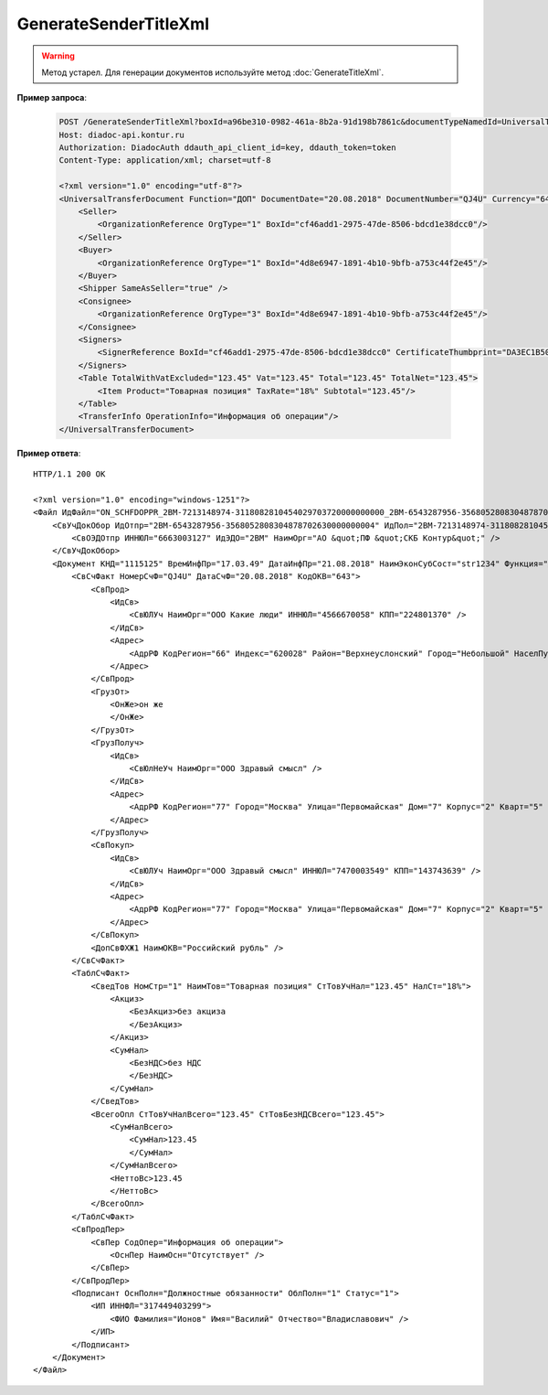 GenerateSenderTitleXml
======================

.. warning::
	Метод устарел. Для генерации документов используйте метод :doc:`GenerateTitleXml`.

.. http:post:: /GenerateSenderTitleXml

	:queryparam boxId: идентификатор ящика организации.
	:queryparam documentTypeNamedId: уникальный строковый идентификатор типа документа.
	:queryparam documentFunction:  строковый идентификатор функции, уникальный в рамках типа документа.
	:queryparam documentVersion: строковый идентификатор версии, уникальный в рамках функции типа документа.
	:queryparam disableValidation:  отключение валидации полученного Xml документа по XSD-схеме данного типа документа. Необязательный параметр.
	:queryparam editingSettingId: идентификатор настройки редактирования содержимого документа. Необязательный параметр. Если указан, то валидация сгенерированного файла будет выполняться по XSD-схеме, соответствующей данной настройке редактирования. Например, это означает, что если настройка редактирования позволяет не указывать какой-либо атрибут, то с помощью данного метода возможно сгенерировать xml-файл, в котором будет отсутствовать данный атрибут. При этом валидация будет осуществлятся так, как если бы данный атрибут был опциональным по XSD-схеме.

	:requestheader Authorization: данные, необходимые для :doc:`авторизации <../Authorization>`.

	:request Body: Тело запроса должно содержать заполненный XML-файл, соответствующий XSD-схеме контракта для генерации титула отправителя данного типа документа. XSD-схема контракта, необходимого для генерации титула, может быть получена с помощью ссылки, доступной в поле *UserDataXsdUrl* контракта :doc:`DocumentTitle <../proto/DocumentTypeDescription>`, который можно получить с помощью метода :doc:`GetDocumentTypes`.
	
	:statuscode 200: операция успешно завершена.
	:statuscode 400: данные в запросе имеют неверный формат или отсутствуют обязательные параметры.
	:statuscode 401: в запросе отсутствует HTTP-заголовок ``Authorization`` или в этом заголовке содержатся некорректные авторизационные данные.
	:statuscode 402: у организации с указанным идентификатором ``boxId`` закончилась подписка на API.
	:statuscode 403: у пользователя нет прав для работы с указанным типом документа.
	:statuscode 405: используется неподходящий HTTP-метод.
	:statuscode 500: при обработке запроса возникла непредвиденная ошибка.

	:responseheader Content-Disposition: имя файла сгенерированного титула.
	
	:response Body: Тело ответа содержит сгенерированный XML-файл титула отправителя, построенный на основании данных из запроса. Файл изготавливается в соответствии с XSD-схемой соответствующего типа документа.
	
**Пример запроса**:

    .. sourcecode:: http

        POST /GenerateSenderTitleXml?boxId=a96be310-0982-461a-8b2a-91d198b7861c&documentTypeNamedId=UniversalTransferDocument&documentFunction=ДОП&documentVersion=utd_05_01_04 HTTP/1.1
        Host: diadoc-api.kontur.ru
        Authorization: DiadocAuth ddauth_api_client_id=key, ddauth_token=token
        Content-Type: application/xml; charset=utf-8

        <?xml version="1.0" encoding="utf-8"?>
        <UniversalTransferDocument Function="ДОП" DocumentDate="20.08.2018" DocumentNumber="QJ4U" Currency="643" DocumentCreator="str1234">
            <Seller>
                <OrganizationReference OrgType="1" BoxId="cf46add1-2975-47de-8506-bdcd1e38dcc0"/>
            </Seller>
            <Buyer>
                <OrganizationReference OrgType="1" BoxId="4d8e6947-1891-4b10-9bfb-a753c44f2e45"/>
            </Buyer>
            <Shipper SameAsSeller="true" />
            <Consignee>
                <OrganizationReference OrgType="3" BoxId="4d8e6947-1891-4b10-9bfb-a753c44f2e45"/>
            </Consignee>
            <Signers>
                <SignerReference BoxId="cf46add1-2975-47de-8506-bdcd1e38dcc0" CertificateThumbprint="DA3EC1B5045FE646A06C84B8D6A0E654FCB32A46"/>
            </Signers>
            <Table TotalWithVatExcluded="123.45" Vat="123.45" Total="123.45" TotalNet="123.45">
                <Item Product="Товарная позиция" TaxRate="18%" Subtotal="123.45"/>
            </Table>
            <TransferInfo OperationInfo="Информация об операции"/>
        </UniversalTransferDocument>

**Пример ответа**:

::

    HTTP/1.1 200 OK

    <?xml version="1.0" encoding="windows-1251"?>
    <Файл ИдФайл="ON_SCHFDOPPR_2BM-7213148974-3118082810454029703720000000000_2BM-6543287956-3568052808304878702630000000004_20180821_7dc509d6-f11c-4b73-a7dd-db2e489d8303" ВерсФорм="5.01" ВерсПрог="Diadoc 1.0">
        <СвУчДокОбор ИдОтпр="2BM-6543287956-3568052808304878702630000000004" ИдПол="2BM-7213148974-3118082810454029703720000000000">
            <СвОЭДОтпр ИННЮЛ="6663003127" ИдЭДО="2BM" НаимОрг="АО &quot;ПФ &quot;СКБ Контур&quot;" />
        </СвУчДокОбор>
        <Документ КНД="1115125" ВремИнфПр="17.03.49" ДатаИнфПр="21.08.2018" НаимЭконСубСост="str1234" Функция="ДОП" ПоФактХЖ="Документ об отгрузке товаров (выполнении работ), передаче имущественных прав (документ об оказании услуг)" НаимДокОпр="Документ об отгрузке товаров (выполнении работ), передаче имущественных прав (Документ об оказании услуг)">
            <СвСчФакт НомерСчФ="QJ4U" ДатаСчФ="20.08.2018" КодОКВ="643">
                <СвПрод>
                    <ИдСв>
                        <СвЮЛУч НаимОрг="ООО Какие люди" ИННЮЛ="4566670058" КПП="224801370" />
                    </ИдСв>
                    <Адрес>
                        <АдрРФ КодРегион="66" Индекс="620028" Район="Верхнеуслонский" Город="Небольшой" НаселПункт="Арамашево" Улица="Юрия Гагарина" Дом="1" Корпус="2" Кварт="3" />
                    </Адрес>
                </СвПрод>
                <ГрузОт>
                    <ОнЖе>он же
                    </ОнЖе>
                </ГрузОт>
                <ГрузПолуч>
                    <ИдСв>
                        <СвЮлНеУч НаимОрг="ООО Здравый смысл" />
                    </ИдСв>
                    <Адрес>
                        <АдрРФ КодРегион="77" Город="Москва" Улица="Первомайская" Дом="7" Корпус="2" Кварт="5" />
                    </Адрес>
                </ГрузПолуч>
                <СвПокуп>
                    <ИдСв>
                        <СвЮЛУч НаимОрг="ООО Здравый смысл" ИННЮЛ="7470003549" КПП="143743639" />
                    </ИдСв>
                    <Адрес>
                        <АдрРФ КодРегион="77" Город="Москва" Улица="Первомайская" Дом="7" Корпус="2" Кварт="5" />
                    </Адрес>
                </СвПокуп>
                <ДопСвФХЖ1 НаимОКВ="Российский рубль" />
            </СвСчФакт>
            <ТаблСчФакт>
                <СведТов НомСтр="1" НаимТов="Товарная позиция" СтТовУчНал="123.45" НалСт="18%">
                    <Акциз>
                        <БезАкциз>без акциза
                        </БезАкциз>
                    </Акциз>
                    <СумНал>
                        <БезНДС>без НДС
                        </БезНДС>
                    </СумНал>
                </СведТов>
                <ВсегоОпл СтТовУчНалВсего="123.45" СтТовБезНДСВсего="123.45">
                    <СумНалВсего>
                        <СумНал>123.45
                        </СумНал>
                    </СумНалВсего>
                    <НеттоВс>123.45
                    </НеттоВс>
                </ВсегоОпл>
            </ТаблСчФакт>
            <СвПродПер>
                <СвПер СодОпер="Информация об операции">
                    <ОснПер НаимОсн="Отсутствует" />
                </СвПер>
            </СвПродПер>
            <Подписант ОснПолн="Должностные обязанности" ОблПолн="1" Статус="1">
                <ИП ИННФЛ="317449403299">
                    <ФИО Фамилия="Ионов" Имя="Василий" Отчество="Владиславович" />
                </ИП>
            </Подписант>
        </Документ>
    </Файл>
